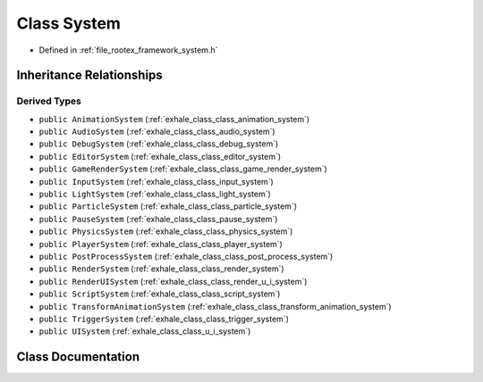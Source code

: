 .. _exhale_class_class_system:

Class System
============

- Defined in :ref:`file_rootex_framework_system.h`


Inheritance Relationships
-------------------------

Derived Types
*************

- ``public AnimationSystem`` (:ref:`exhale_class_class_animation_system`)
- ``public AudioSystem`` (:ref:`exhale_class_class_audio_system`)
- ``public DebugSystem`` (:ref:`exhale_class_class_debug_system`)
- ``public EditorSystem`` (:ref:`exhale_class_class_editor_system`)
- ``public GameRenderSystem`` (:ref:`exhale_class_class_game_render_system`)
- ``public InputSystem`` (:ref:`exhale_class_class_input_system`)
- ``public LightSystem`` (:ref:`exhale_class_class_light_system`)
- ``public ParticleSystem`` (:ref:`exhale_class_class_particle_system`)
- ``public PauseSystem`` (:ref:`exhale_class_class_pause_system`)
- ``public PhysicsSystem`` (:ref:`exhale_class_class_physics_system`)
- ``public PlayerSystem`` (:ref:`exhale_class_class_player_system`)
- ``public PostProcessSystem`` (:ref:`exhale_class_class_post_process_system`)
- ``public RenderSystem`` (:ref:`exhale_class_class_render_system`)
- ``public RenderUISystem`` (:ref:`exhale_class_class_render_u_i_system`)
- ``public ScriptSystem`` (:ref:`exhale_class_class_script_system`)
- ``public TransformAnimationSystem`` (:ref:`exhale_class_class_transform_animation_system`)
- ``public TriggerSystem`` (:ref:`exhale_class_class_trigger_system`)
- ``public UISystem`` (:ref:`exhale_class_class_u_i_system`)


Class Documentation
-------------------


.. doxygenclass:: System
   :members:
   :protected-members:
   :undoc-members: